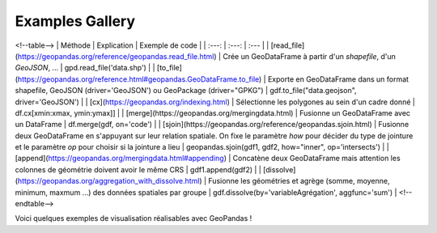 .. _gallery:

Examples Gallery
----------------

.. image:: PandasVsGeoPandas.png
   :width: 600

<!--table-->
| Méthode | Explication | Exemple de code |
| :---: | :---: | :--- |
| [read_file](https://geopandas.org/reference/geopandas.read_file.html) | Crée un GeoDataFrame à partir d'un *shapefile*, d'un *GeoJSON*, ...  | gpd.read_file('data.shp') |
| [to_file](https://geopandas.org/reference.html#geopandas.GeoDataFrame.to_file) | Exporte en GeoDataFrame dans un format shapefile, GeoJSON (driver='GeoJSON') ou GeoPackage (driver="GPKG") | gdf.to_file("data.geojson", driver='GeoJSON') |
| [cx](https://geopandas.org/indexing.html) | Sélectionne les polygones au sein d'un cadre donné | df.cx[xmin:xmax, ymin:ymax]] |
| [merge](https://geopandas.org/mergingdata.html) | Fusionne un GeoDataFrame avec un DataFrame | df.merge(gdf, on='code') |
| [sjoin](https://geopandas.org/reference/geopandas.sjoin.html) | Fusionne deux GeoDataFrame en s'appuyant sur leur relation spatiale. On fixe le paramètre *how*  pour décider du type de jointure et le paramètre *op* pour choisir si la jointure a lieu | geopandas.sjoin(gdf1, gdf2, how="inner", op='intersects') |
| [append](https://geopandas.org/mergingdata.html#appending) | Concatène deux GeoDataFrame mais attention les colonnes de géométrie doivent avoir le même CRS | gdf1.append(gdf2) |
| [dissolve](https://geopandas.org/aggregation_with_dissolve.html) | Fusionne les géométries et agrège (somme, moyenne, minimum, maxmum ...) des données spatiales par groupe | gdf.dissolve(by='variableAgrégation', aggfunc='sum') |
<!--endtable-->

Voici quelques exemples de visualisation réalisables avec GeoPandas !




